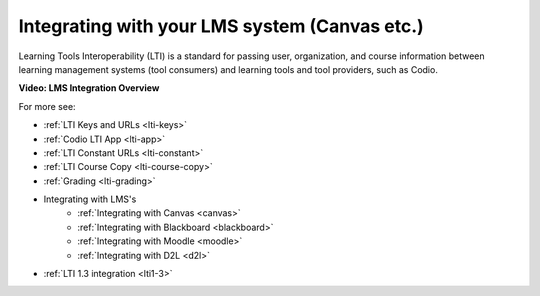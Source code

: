 .. meta::
   :description: Integrating with your LMS system

.. _integrate-lms:

Integrating with your LMS system (Canvas etc.)
==============================================

Learning Tools Interoperability (LTI) is a standard for passing user, organization, and course information between learning management systems (tool consumers) and learning tools and tool providers, such as Codio.

**Video: LMS Integration Overview**

.. raw:: html

    <iframe width="620" height="349" src="https://codio.wistia.com/medias/mgakczk3y4?wvideo=mgakczk3y4" allowtransparency="true" frameborder="0" scrolling="no" class="wistia_embed" name="wistia_embed" allowfullscreen mozallowfullscreen webkitallowfullscreen oallowfullscreen msallowfullscreen width="620" height="349"></iframe>


For more see:

- :ref:`LTI Keys and URLs <lti-keys>`
- :ref:`Codio LTI App <lti-app>`
- :ref:`LTI Constant URLs <lti-constant>`
- :ref:`LTI Course Copy <lti-course-copy>`
- :ref:`Grading <lti-grading>`
- Integrating with LMS's
    - :ref:`Integrating with Canvas <canvas>`
    - :ref:`Integrating with Blackboard <blackboard>`
    - :ref:`Integrating with Moodle <moodle>`
    - :ref:`Integrating with D2L <d2l>`
        
- :ref:`LTI 1.3 integration <lti1-3>`
